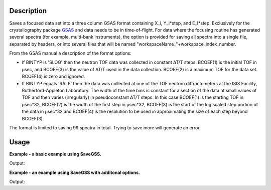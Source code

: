 .. algorithm::

.. summary::

.. alias::

.. properties::

Description
-----------

Saves a focused data set into a three column GSAS format containing
X\_i, Y\_i\*step, and E\_I\*step. Exclusively for the crystallography
package `GSAS <http://www.ccp14.ac.uk/solution/gsas/index.html>`__ and
data needs to be in time-of-flight. For data where the focusing routine
has generated several spectra (for example, multi-bank instruments), the
option is provided for saving all spectra into a single file, separated
by headers, or into several files that will be named
"workspaceName\_"+workspace\_index\_number.

From the GSAS manual a description of the format options:

-  If BINTYP is 'SLOG' then the neutron TOF data was collected in
   constant ∆T/T steps. BCOEF(1) is the initial TOF in μsec, and
   BCOEF(3) is the value of ∆T/T used in the data collection. BCOEF(2)
   is a maximum TOF for the data set. BCOEF(4) is zero and ignored.
-  If BINTYP equals 'RALF' then the data was collected at one of the TOF
   neutron diffractometers at the ISIS Facility, Rutherford-Appleton
   Laboratory. The width of the time bins is constant for a section of
   the data at small values of TOF and then varies (irregularly) in
   pseudoconstant ∆T/T steps. In this case BCOEF(1) is the starting TOF
   in μsec\*32, BCOEF(2) is the width of the first step in μsec\*32,
   BCOEF(3) is the start of the log scaled step portion of the data in
   μsec\*32 and BCOEF(4) is the resolution to be used in approximating
   the size of each step beyond BCOEF(3).

The format is limited to saving 99 spectra in total. Trying to save more
will generate an error.

Usage
-----
**Example - a basic example using SaveGSS.**

.. testcode:: ExSaveGSSSimple

    import os
    # Create a workspace to save
    ws = CreateSampleWorkspace(OuputWorkspace="SaveGSSWorkspace")
    ws = ExtractSingleSpectrum(ws, WorkspaceIndex=0)

    # Save to the users home directory
    file_name = "myworkspace.ascii"
    path = os.path.join(os.path.expanduser("~"), file_name)
    SaveGSS(ws, path)

    # Does the file exist
    path = os.path.join(os.path.expanduser("~"), file_name)
    print os.path.isfile(path)

Output:

.. testoutput:: ExSaveGSSSimple

    True

.. testcleanup:: ExSaveGSSSimple

    import mantid
    import os
    def removeFiles(files):
      for ws in files:
        try:
          path = os.path.join(os.path.expanduser("~"), ws)
          os.remove(path)
        except:
          pass

    removeFiles([file_name])
    mantid.simpleapi.DeleteWorkspace("SaveGSSWorkspace")

**Example - an example using SaveGSS with additonal options.**

.. testcode:: ExSaveGSSOptions

    import os

    ws = CreateSampleWorkspace(OutputWorkspace="SaveGSSWorkspace")
    # GSAS file cannot have more than 99 entries
    ws = CropWorkspace(ws, StartWorkspaceIndex=0, EndworkspaceIndex=98)

    # Save out GSAS file
    file_name = "myworkspace.ascii"
    path = os.path.join(os.path.expanduser("~"), file_name)
    SaveGSS(ws, path, SplitFiles=False, ExtendedHeader=True, UseSpectrumNumberAsBankID=True)

    print os.path.isfile(path)
        
Output:

.. testoutput:: ExSaveGSSOptions

    True

.. testcleanup:: ExSaveGSSOptions

    import os
    def removeFiles(files):
      for ws in files:
        try:
          path = os.path.join(os.path.expanduser("~"), ws)
          os.remove(path)
        except:
          pass

    removeFiles([file_name])
    mantid.simpleapi.DeleteWorkspace("SaveGSSWorkspace")


.. categories::

.. sourcelink::
